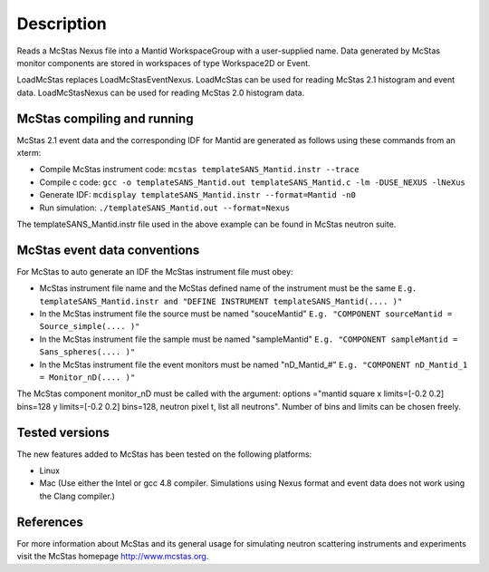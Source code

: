 .. algorithm::

.. summary::

.. alias::

.. properties::

Description
-----------

Reads a McStas Nexus file into a Mantid WorkspaceGroup with a 
user-supplied name. Data generated by McStas monitor components are 
stored in workspaces of type Workspace2D or Event.

LoadMcStas replaces LoadMcStasEventNexus. LoadMcStas can be used for 
reading McStas 2.1 histogram and event data. LoadMcStasNexus can be used 
for reading McStas 2.0 histogram data. 


McStas compiling and running
############################

McStas 2.1 event data and the corresponding IDF for Mantid are generated as 
follows using these commands from an xterm:

- Compile McStas instrument code: 
  ``mcstas templateSANS_Mantid.instr --trace``

- Compile c code: 
  ``gcc -o templateSANS_Mantid.out templateSANS_Mantid.c -lm -DUSE_NEXUS -lNeXus``

- Generate IDF: 
  ``mcdisplay templateSANS_Mantid.instr --format=Mantid -n0``

- Run simulation: 
  ``./templateSANS_Mantid.out --format=Nexus``

The templateSANS_Mantid.instr file used in the above example can be found in 
McStas neutron suite.


McStas event data conventions
#############################

For McStas to auto generate an IDF the McStas instrument file must obey:

- McStas instrument file name and the McStas defined name of the instrument must be the same
  ``E.g. templateSANS_Mantid.instr and "DEFINE INSTRUMENT templateSANS_Mantid(.... )"`` 

- In the McStas instrument file the source must be named "souceMantid"
  ``E.g. "COMPONENT sourceMantid = Source_simple(.... )"``

- In the McStas instrument file the sample must be named "sampleMantid"
  ``E.g. "COMPONENT sampleMantid = Sans_spheres(.... )"``


- In the McStas instrument file the event monitors must be named "nD_Mantid_#"
  ``E.g. "COMPONENT nD_Mantid_1 = Monitor_nD(.... )"``

The McStas component monitor_nD must be called with the argument: 
options ="mantid square x limits=[-0.2 0.2] bins=128 y limits=[-0.2 0.2] bins=128, neutron pixel t, list all neutrons".  
Number of bins and limits can be chosen freely.

 
Tested versions
###############

The new features added to McStas has been tested on the following platforms:

- Linux
- Mac 
  (Use either the Intel or gcc 4.8 compiler. Simulations using Nexus format and 
  event data does not work using the Clang compiler.)


References
##########

For more information about McStas and its general usage for simulating neutron 
scattering instruments and experiments visit the McStas homepage http://www.mcstas.org.


.. categories::
